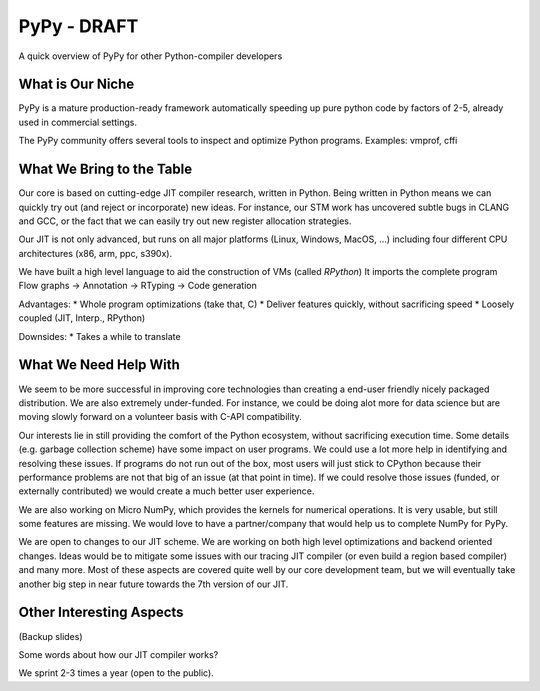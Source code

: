 PyPy - DRAFT
============

A quick overview of PyPy for other Python-compiler developers

What is Our Niche
-----------------

PyPy is a mature production-ready framework automatically speeding up pure
python code by factors of 2-5, already used in commercial settings.

The PyPy community offers several tools to inspect and optimize Python programs.
Examples: vmprof, cffi

What We Bring to the Table
--------------------------

Our core is based on cutting-edge JIT compiler
research, written in Python. Being written in Python means we can quickly
try out (and reject or incorporate) new ideas. For instance, our STM work has
uncovered subtle bugs in CLANG and GCC, or the fact that we can easily try out
new register allocation strategies.

Our JIT is not only advanced, but runs on all major platforms (Linux, Windows, MacOS, ...) including
four different CPU architectures (x86, arm, ppc, s390x).

We have built a high level language to aid the construction of VMs (called *RPython*)
It imports the complete program
Flow graphs -> Annotation -> RTyping -> Code generation

Advantages:
* Whole program optimizations (take that, C)
* Deliver features quickly, without sacrificing speed
* Loosely coupled (JIT, Interp., RPython)

Downsides:
* Takes a while to translate

What We Need Help With
----------------------

We seem to be more successful in improving core technologies than creating a
end-user friendly nicely packaged distribution. We are also extremely
under-funded. For instance, we could be doing alot more for data science but
are moving slowly forward on a volunteer basis with C-API compatibility.

Our interests lie in still providing the comfort of the Python ecosystem,
without sacrificing execution time. Some details (e.g. garbage collection scheme)
have some impact on user programs. We could use a lot more help in identifying and resolving
these issues. If programs do not run out of the box, most users will just stick to CPython
because their performance problems are not that big of an issue (at that point in time).
If we could resolve those issues (funded, or externally contributed) we would create a much
better user experience.

We are also working on Micro NumPy, which provides the kernels for numerical operations.
It is very usable, but still some features are missing. We would love to have a
partner/company that would help us to complete NumPy for PyPy.

We are open to changes to our JIT scheme. We are working on both high level optimizations and
backend oriented changes. Ideas would be to mitigate some issues with our tracing JIT compiler
(or even build a region based compiler) and many more. Most of these aspects are covered 
quite well by
our core development team, but we will eventually take another big step in near 
future towards the 7th version of our JIT.

Other Interesting Aspects
-------------------------

(Backup slides)

Some words about how our JIT compiler works?

We sprint 2-3 times a year (open to the public).
